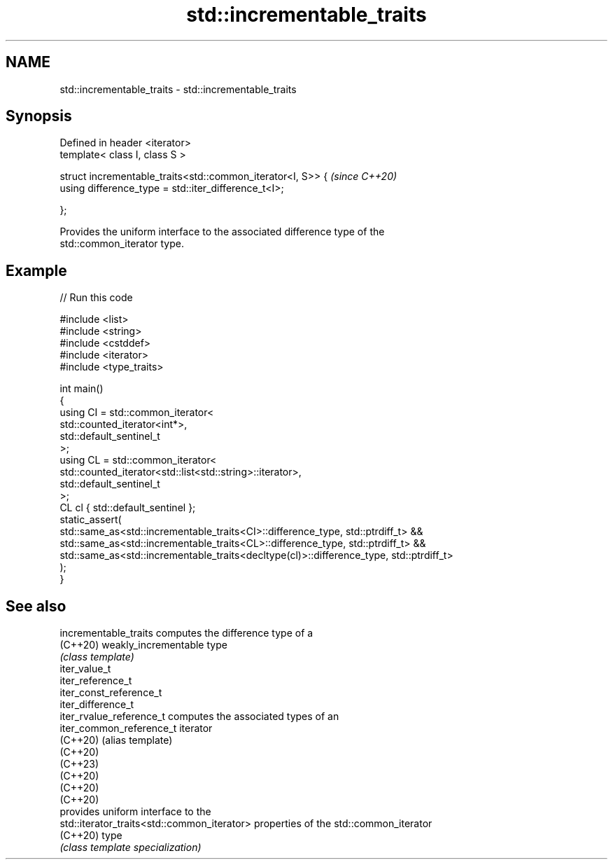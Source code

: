 .TH std::incrementable_traits 3 "2022.07.31" "http://cppreference.com" "C++ Standard Libary"
.SH NAME
std::incrementable_traits \- std::incrementable_traits

.SH Synopsis
   Defined in header <iterator>
   template< class I, class S >

   struct incrementable_traits<std::common_iterator<I, S>> {  \fI(since C++20)\fP
   using difference_type = std::iter_difference_t<I>;

   };

   Provides the uniform interface to the associated difference type of the
   std::common_iterator type.

.SH Example


// Run this code

 #include <list>
 #include <string>
 #include <cstddef>
 #include <iterator>
 #include <type_traits>

 int main()
 {
     using CI = std::common_iterator<
                     std::counted_iterator<int*>,
                     std::default_sentinel_t
                     >;
     using CL = std::common_iterator<
                     std::counted_iterator<std::list<std::string>::iterator>,
                     std::default_sentinel_t
                     >;
     CL cl { std::default_sentinel };
     static_assert(
         std::same_as<std::incrementable_traits<CI>::difference_type, std::ptrdiff_t> &&
         std::same_as<std::incrementable_traits<CL>::difference_type, std::ptrdiff_t> &&
         std::same_as<std::incrementable_traits<decltype(cl)>::difference_type, std::ptrdiff_t>
     );
 }

.SH See also

   incrementable_traits                       computes the difference type of a
   (C++20)                                    weakly_incrementable type
                                              \fI(class template)\fP
   iter_value_t
   iter_reference_t
   iter_const_reference_t
   iter_difference_t
   iter_rvalue_reference_t                    computes the associated types of an
   iter_common_reference_t                    iterator
   (C++20)                                    (alias template)
   (C++20)
   (C++23)
   (C++20)
   (C++20)
   (C++20)
                                              provides uniform interface to the
   std::iterator_traits<std::common_iterator> properties of the std::common_iterator
   (C++20)                                    type
                                              \fI(class template specialization)\fP
